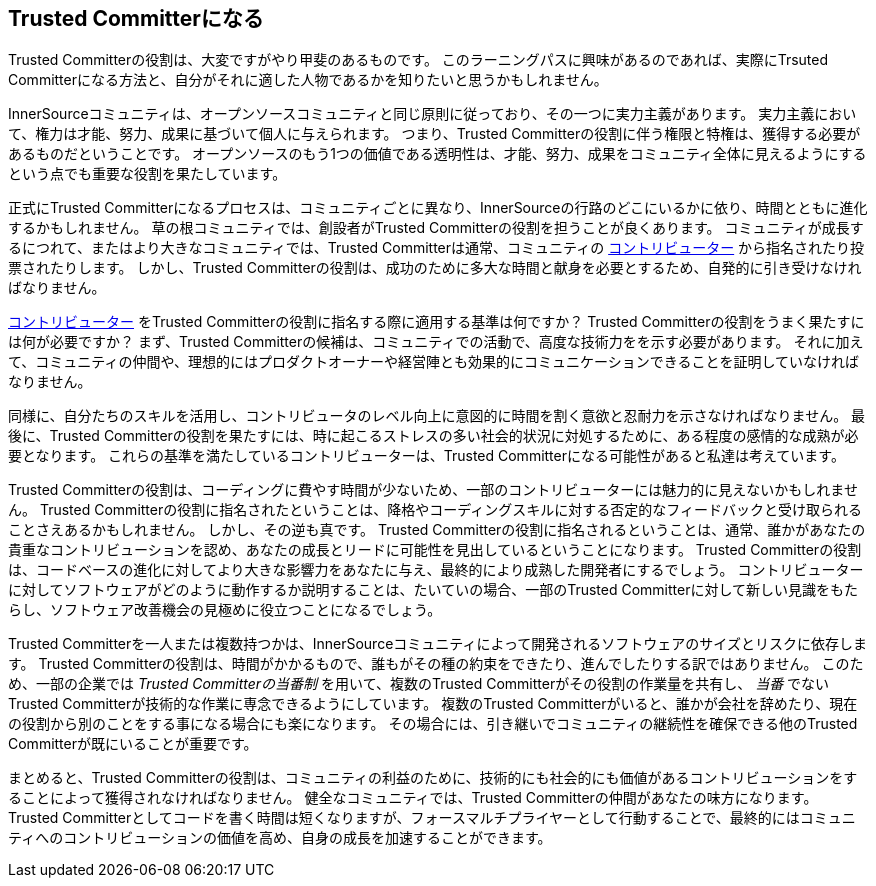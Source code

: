 == Trusted Committerになる

Trusted Committerの役割は、大変ですがやり甲斐のあるものです。
このラーニングパスに興味があるのであれば、実際にTrsuted Committerになる方法と、自分がそれに適した人物であるかを知りたいと思うかもしれません。

InnerSourceコミュニティは、オープンソースコミュニティと同じ原則に従っており、その一つに実力主義があります。
実力主義において、権力は才能、努力、成果に基づいて個人に与えられます。
つまり、Trusted Committerの役割に伴う権限と特権は、獲得する必要があるものだということです。
オープンソースのもう1つの価値である透明性は、才能、努力、成果をコミュニティ全体に見えるようにするという点でも重要な役割を果たしています。

正式にTrusted Committerになるプロセスは、コミュニティごとに異なり、InnerSourceの行路のどこにいるかに依り、時間とともに進化するかもしれません。
草の根コミュニティでは、創設者がTrusted Committerの役割を担うことが良くあります。
コミュニティが成長するにつれて、またはより大きなコミュニティでは、Trusted Committerは通常、コミュニティの https://innersourcecommons.org/ja/learn/learning-path/contributor[コントリビューター] から指名されたり投票されたりします。
しかし、Trusted Committerの役割は、成功のために多大な時間と献身を必要とするため、自発的に引き受けなければなりません。

https://innersourcecommons.org/ja/learn/learning-path/contributor[コントリビューター] をTrusted Committerの役割に指名する際に適用する基準は何ですか？
Trusted Committerの役割をうまく果たすには何が必要ですか？
まず、Trusted Committerの候補は、コミュニティでの活動で、高度な技術力をを示す必要があります。
それに加えて、コミュニティの仲間や、理想的にはプロダクトオーナーや経営陣とも効果的にコミュニケーションできることを証明していなければなりません。

同様に、自分たちのスキルを活用し、コントリビュータのレベル向上に意図的に時間を割く意欲と忍耐力を示さなければなりません。
最後に、Trusted Committerの役割を果たすには、時に起こるストレスの多い社会的状況に対処するために、ある程度の感情的な成熟が必要となります。
これらの基準を満たしているコントリビューターは、Trusted Committerになる可能性があると私達は考えています。

Trusted Committerの役割は、コーディングに費やす時間が少ないため、一部のコントリビューターには魅力的に見えないかもしれません。
Trusted Committerの役割に指名されたということは、降格やコーディングスキルに対する否定的なフィードバックと受け取られることさえあるかもしれません。
しかし、その逆も真です。
Trusted Committerの役割に指名されるということは、通常、誰かがあなたの貴重なコントリビューションを認め、あなたの成長とリードに可能性を見出しているということになります。
Trusted Committerの役割は、コードベースの進化に対してより大きな影響力をあなたに与え、最終的により成熟した開発者にするでしょう。
コントリビューターに対してソフトウェアがどのように動作するか説明することは、たいていの場合、一部のTrusted Committerに対して新しい見識をもたらし、ソフトウェア改善機会の見極めに役立つことになるでしょう。

Trusted Committerを一人または複数持つかは、InnerSourceコミュニティによって開発されるソフトウェアのサイズとリスクに依存します。
Trusted Committerの役割は、時間がかかるもので、誰もがその種の約束をできたり、進んでしたりする訳ではありません。
このため、一部の企業では _Trusted Committerの当番制_ を用いて、複数のTrusted Committerがその役割の作業量を共有し、 _当番_ でないTrusted Committerが技術的な作業に専念できるようにしています。
複数のTrusted Committerがいると、誰かが会社を辞めたり、現在の役割から別のことをする事になる場合にも楽になります。
その場合には、引き継いでコミュニティの継続性を確保できる他のTrusted Committerが既にいることが重要です。

まとめると、Trusted Committerの役割は、コミュニティの利益のために、技術的にも社会的にも価値があるコントリビューションをすることによって獲得されなければなりません。
健全なコミュニティでは、Trusted Committerの仲間があなたの味方になります。
Trusted Committerとしてコードを書く時間は短くなりますが、フォースマルチプライヤーとして行動することで、最終的にはコミュニティへのコントリビューションの価値を高め、自身の成長を加速することができます。
